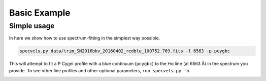 .. _advancedexamples:

Basic Example
========================

Simple usage
~~~~~~~~~~~~~~~~~~~~~~~~~~~~~~~

In here we show how to use spectrum-fitting in the simplest way possible.

.. code:: python

	specvels.py data/trim_SN2016bkv_20160402_redblu_100752.769.fits -l 6563 -p pcygbc

This will attempt to fit a P Cygni profile with a blue continuum (``pcygbc``) to the Hα line (at 6563 Å) in the spectrum you provide.
To see other line profiles and other optional parameters, ``run specvels.py -h``.

.. image:: spectrum-fitting.gif

